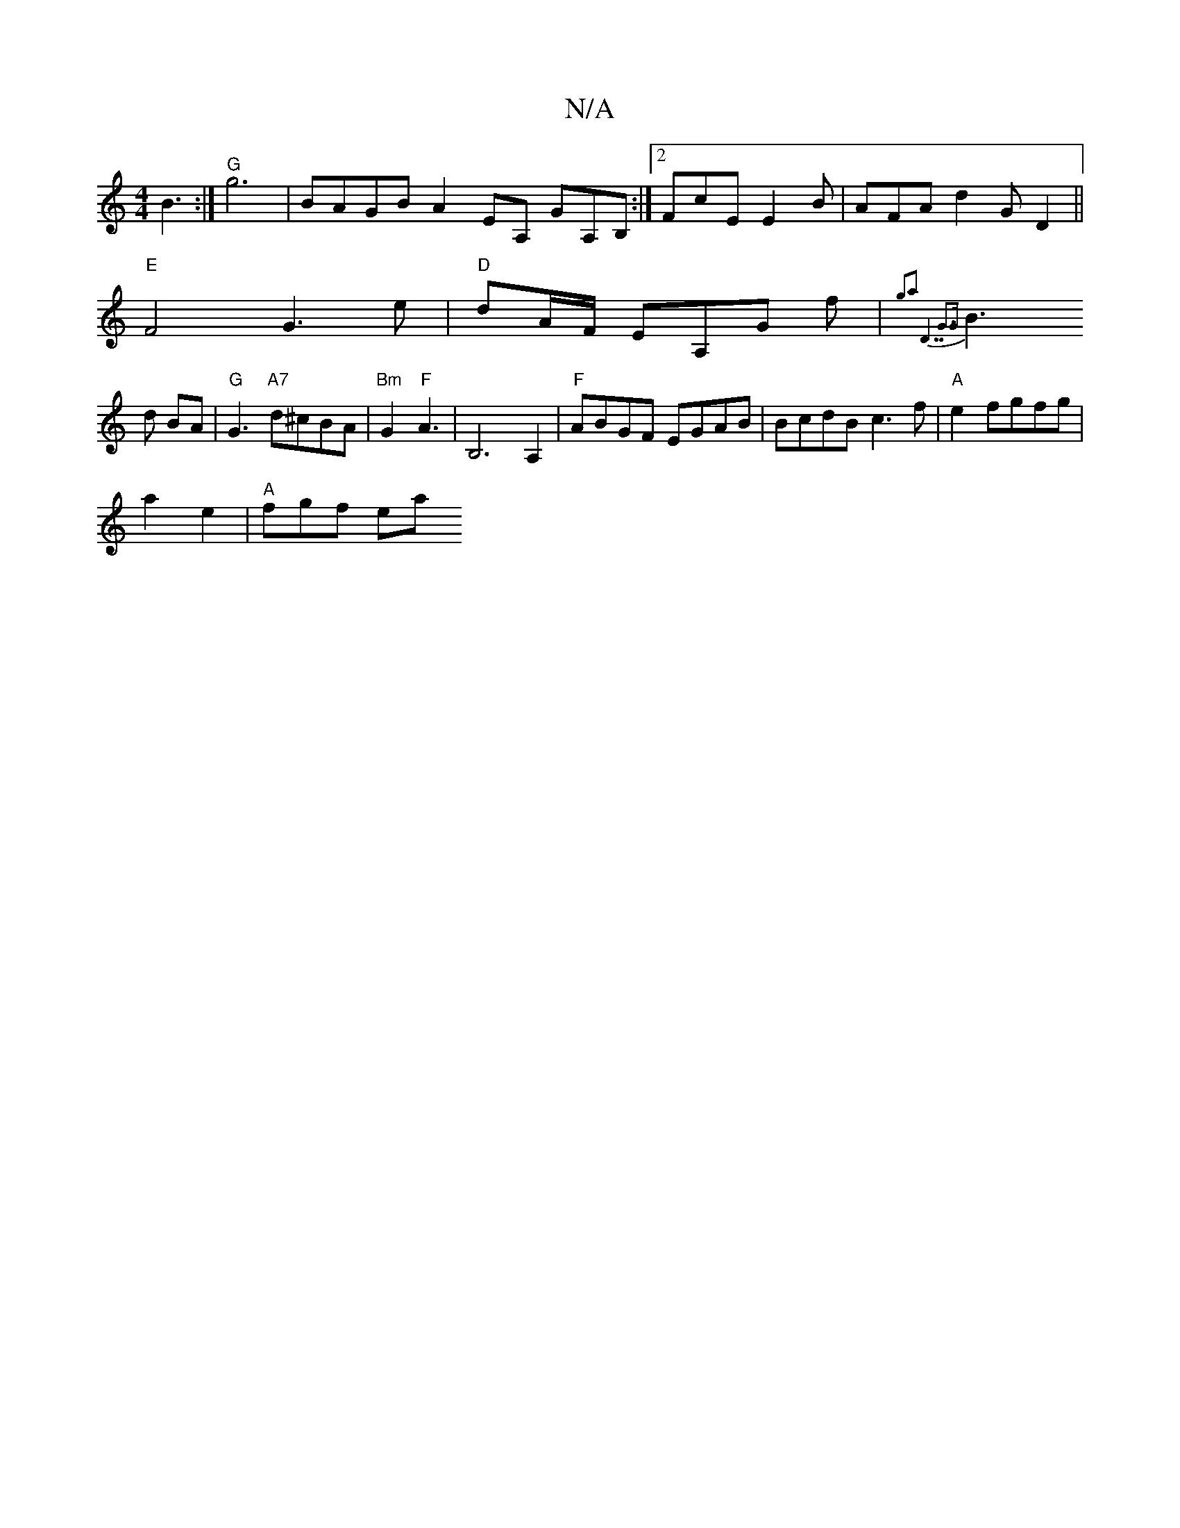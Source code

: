 X:1
T:N/A
M:4/4
R:N/A
K:Cmajor
B3:| "G" g6 | BAGB A2EA, GA,B,:|[2 FcE E2B | AFA d2G D2||
"E"F4 G3e|"D"dA/F/ EA,G f|{g2a2 "D7"G3G||
B3 d BA | "G"G3 "A7"d^cBA|"Bm"G2"F"A3 | B,6 A,2 | "F"ABGF EGAB|BcdB c3 f|"A" e2fgfg|
a2 e2|"A"fgf ea